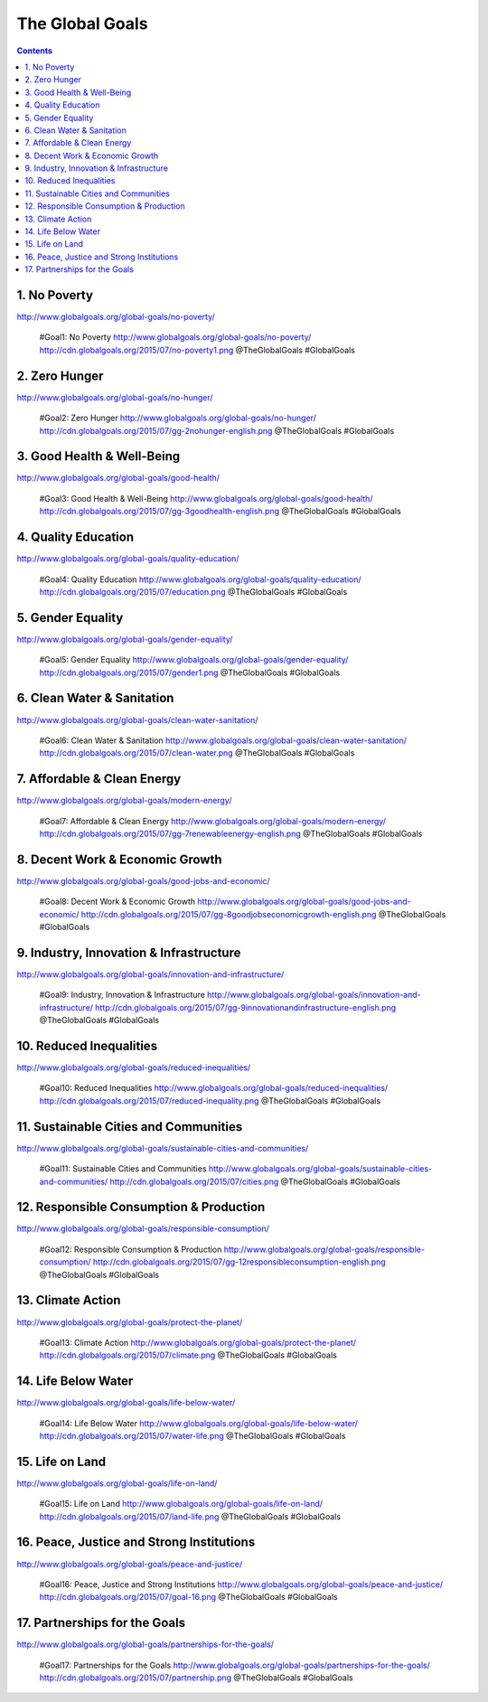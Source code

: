 

The Global Goals
******************

.. contents::


1. No Poverty
======================================================
| http://www.globalgoals.org/global-goals/no-poverty/

.. image:: http://cdn.globalgoals.org/2015/07/no-poverty1.png
   :target: http://www.globalgoals.org/global-goals/no-poverty/
   :alt: No Poverty 

..

   #Goal1: No Poverty http://www.globalgoals.org/global-goals/no-poverty/ http://cdn.globalgoals.org/2015/07/no-poverty1.png @TheGlobalGoals #GlobalGoals
   

2. Zero Hunger
======================================================
| http://www.globalgoals.org/global-goals/no-hunger/

.. image:: http://cdn.globalgoals.org/2015/07/gg-2nohunger-english.png
   :target: http://www.globalgoals.org/global-goals/no-hunger/
   :alt: Zero Hunger 

..

   #Goal2: Zero Hunger http://www.globalgoals.org/global-goals/no-hunger/ http://cdn.globalgoals.org/2015/07/gg-2nohunger-english.png @TheGlobalGoals #GlobalGoals
   

3. Good Health & Well-Being
======================================================
| http://www.globalgoals.org/global-goals/good-health/

.. image:: http://cdn.globalgoals.org/2015/07/gg-3goodhealth-english.png
   :target: http://www.globalgoals.org/global-goals/good-health/
   :alt: Good Health & Well-Being 

..

   #Goal3: Good Health & Well-Being http://www.globalgoals.org/global-goals/good-health/ http://cdn.globalgoals.org/2015/07/gg-3goodhealth-english.png @TheGlobalGoals #GlobalGoals
   

4. Quality Education
======================================================
| http://www.globalgoals.org/global-goals/quality-education/

.. image:: http://cdn.globalgoals.org/2015/07/education.png
   :target: http://www.globalgoals.org/global-goals/quality-education/
   :alt: Quality Education 

..

   #Goal4: Quality Education http://www.globalgoals.org/global-goals/quality-education/ http://cdn.globalgoals.org/2015/07/education.png @TheGlobalGoals #GlobalGoals
   

5. Gender Equality
======================================================
| http://www.globalgoals.org/global-goals/gender-equality/

.. image:: http://cdn.globalgoals.org/2015/07/gender1.png
   :target: http://www.globalgoals.org/global-goals/gender-equality/
   :alt: Gender Equality 

..

   #Goal5: Gender Equality http://www.globalgoals.org/global-goals/gender-equality/ http://cdn.globalgoals.org/2015/07/gender1.png @TheGlobalGoals #GlobalGoals
   

6. Clean Water & Sanitation
======================================================
| http://www.globalgoals.org/global-goals/clean-water-sanitation/

.. image:: http://cdn.globalgoals.org/2015/07/clean-water.png
   :target: http://www.globalgoals.org/global-goals/clean-water-sanitation/
   :alt: Clean Water & Sanitation 

..

   #Goal6: Clean Water & Sanitation http://www.globalgoals.org/global-goals/clean-water-sanitation/ http://cdn.globalgoals.org/2015/07/clean-water.png @TheGlobalGoals #GlobalGoals
   

7. Affordable & Clean Energy
======================================================
| http://www.globalgoals.org/global-goals/modern-energy/

.. image:: http://cdn.globalgoals.org/2015/07/gg-7renewableenergy-english.png
   :target: http://www.globalgoals.org/global-goals/modern-energy/
   :alt: Affordable & Clean Energy 

..

   #Goal7: Affordable & Clean Energy http://www.globalgoals.org/global-goals/modern-energy/ http://cdn.globalgoals.org/2015/07/gg-7renewableenergy-english.png @TheGlobalGoals #GlobalGoals
   

8. Decent Work & Economic Growth
======================================================
| http://www.globalgoals.org/global-goals/good-jobs-and-economic/

.. image:: http://cdn.globalgoals.org/2015/07/gg-8goodjobseconomicgrowth-english.png
   :target: http://www.globalgoals.org/global-goals/good-jobs-and-economic/
   :alt: Decent Work & Economic Growth 

..

   #Goal8: Decent Work & Economic Growth http://www.globalgoals.org/global-goals/good-jobs-and-economic/ http://cdn.globalgoals.org/2015/07/gg-8goodjobseconomicgrowth-english.png @TheGlobalGoals #GlobalGoals
   

9. Industry, Innovation & Infrastructure
======================================================
| http://www.globalgoals.org/global-goals/innovation-and-infrastructure/

.. image:: http://cdn.globalgoals.org/2015/07/gg-9innovationandinfrastructure-english.png
   :target: http://www.globalgoals.org/global-goals/innovation-and-infrastructure/
   :alt: Industry, Innovation & Infrastructure 

..

   #Goal9: Industry, Innovation & Infrastructure http://www.globalgoals.org/global-goals/innovation-and-infrastructure/ http://cdn.globalgoals.org/2015/07/gg-9innovationandinfrastructure-english.png @TheGlobalGoals #GlobalGoals
   

10. Reduced Inequalities
======================================================
| http://www.globalgoals.org/global-goals/reduced-inequalities/

.. image:: http://cdn.globalgoals.org/2015/07/reduced-inequality.png
   :target: http://www.globalgoals.org/global-goals/reduced-inequalities/
   :alt: Reduced Inequalities 

..

   #Goal10: Reduced Inequalities http://www.globalgoals.org/global-goals/reduced-inequalities/ http://cdn.globalgoals.org/2015/07/reduced-inequality.png @TheGlobalGoals #GlobalGoals
   

11. Sustainable Cities and Communities
======================================================
| http://www.globalgoals.org/global-goals/sustainable-cities-and-communities/

.. image:: http://cdn.globalgoals.org/2015/07/cities.png
   :target: http://www.globalgoals.org/global-goals/sustainable-cities-and-communities/
   :alt: Sustainable Cities and Communities 

..

   #Goal11: Sustainable Cities and Communities http://www.globalgoals.org/global-goals/sustainable-cities-and-communities/ http://cdn.globalgoals.org/2015/07/cities.png @TheGlobalGoals #GlobalGoals
   

12. Responsible Consumption & Production
======================================================
| http://www.globalgoals.org/global-goals/responsible-consumption/

.. image:: http://cdn.globalgoals.org/2015/07/gg-12responsibleconsumption-english.png
   :target: http://www.globalgoals.org/global-goals/responsible-consumption/
   :alt: Responsible Consumption & Production 

..

   #Goal12: Responsible Consumption & Production http://www.globalgoals.org/global-goals/responsible-consumption/ http://cdn.globalgoals.org/2015/07/gg-12responsibleconsumption-english.png @TheGlobalGoals #GlobalGoals
   

13. Climate Action
======================================================
| http://www.globalgoals.org/global-goals/protect-the-planet/

.. image:: http://cdn.globalgoals.org/2015/07/climate.png
   :target: http://www.globalgoals.org/global-goals/protect-the-planet/
   :alt: Climate Action 

..

   #Goal13: Climate Action http://www.globalgoals.org/global-goals/protect-the-planet/ http://cdn.globalgoals.org/2015/07/climate.png @TheGlobalGoals #GlobalGoals
   

14. Life Below Water
======================================================
| http://www.globalgoals.org/global-goals/life-below-water/

.. image:: http://cdn.globalgoals.org/2015/07/water-life.png
   :target: http://www.globalgoals.org/global-goals/life-below-water/
   :alt: Life Below Water 

..

   #Goal14: Life Below Water http://www.globalgoals.org/global-goals/life-below-water/ http://cdn.globalgoals.org/2015/07/water-life.png @TheGlobalGoals #GlobalGoals
   

15. Life on Land
======================================================
| http://www.globalgoals.org/global-goals/life-on-land/

.. image:: http://cdn.globalgoals.org/2015/07/land-life.png
   :target: http://www.globalgoals.org/global-goals/life-on-land/
   :alt: Life on Land 

..

   #Goal15: Life on Land http://www.globalgoals.org/global-goals/life-on-land/ http://cdn.globalgoals.org/2015/07/land-life.png @TheGlobalGoals #GlobalGoals
   

16. Peace, Justice and Strong Institutions
======================================================
| http://www.globalgoals.org/global-goals/peace-and-justice/

.. image:: http://cdn.globalgoals.org/2015/07/goal-16.png
   :target: http://www.globalgoals.org/global-goals/peace-and-justice/
   :alt: Peace, Justice and Strong Institutions 

..

   #Goal16: Peace, Justice and Strong Institutions http://www.globalgoals.org/global-goals/peace-and-justice/ http://cdn.globalgoals.org/2015/07/goal-16.png @TheGlobalGoals #GlobalGoals
   

17. Partnerships for the Goals
======================================================
| http://www.globalgoals.org/global-goals/partnerships-for-the-goals/

.. image:: http://cdn.globalgoals.org/2015/07/partnership.png
   :target: http://www.globalgoals.org/global-goals/partnerships-for-the-goals/
   :alt: Partnerships for the Goals 

..

   #Goal17: Partnerships for the Goals http://www.globalgoals.org/global-goals/partnerships-for-the-goals/ http://cdn.globalgoals.org/2015/07/partnership.png @TheGlobalGoals #GlobalGoals
   
